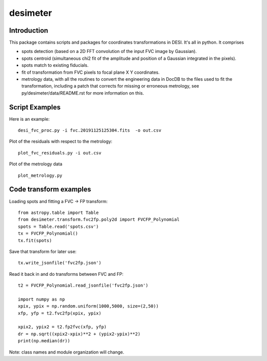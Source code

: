 ========
desimeter
========

Introduction
------------

This package contains scripts and packages for coordinates transformations in DESI. It's all in python.
It comprises

* spots detection (based on a 2D FFT convolution of the input FVC image by Gaussian).
* spots centroid (simultaneous chi2 fit of the amplitude and position of a Gaussian integrated in the pixels).
* spots match to existing fiducials.
* fit of transformation from FVC pixels to focal plane X Y coordinates.
* metrology data, with all the routines to convert the engineering data in DocDB to the files used to fit the transformation, including a patch that corrects for missing or erroneous metrology, see py/desimeter/data/README.rst for more information on this.

Script Examples
---------------

Here is an example::

    desi_fvc_proc.py -i fvc.20191125125304.fits  -o out.csv

Plot of the residuals with respect to the metrology::

    plot_fvc_residuals.py -i out.csv

Plot of the metrology data ::

    plot_metrology.py

Code transform examples
-----------------------

Loading spots and fitting a FVC -> FP transform::

    from astropy.table import Table
    from desimeter.transform.fvc2fp.poly2d import FVCFP_Polynomial
    spots = Table.read('spots.csv')
    tx = FVCFP_Polynomial()
    tx.fit(spots)

Save that transform for later use::

    tx.write_jsonfile('fvc2fp.json')

Read it back in and do transforms between FVC and FP::

    t2 = FVCFP_Polynomial.read_jsonfile('fvc2fp.json')

    import numpy as np
    xpix, ypix = np.random.uniform(1000,5000, size=(2,50))
    xfp, yfp = t2.fvc2fp(xpix, ypix)

    xpix2, ypix2 = t2.fp2fvc(xfp, yfp)
    dr = np.sqrt((xpix2-xpix)**2 + (ypix2-ypix)**2)
    print(np.median(dr))

Note: class names and module organization will change.

